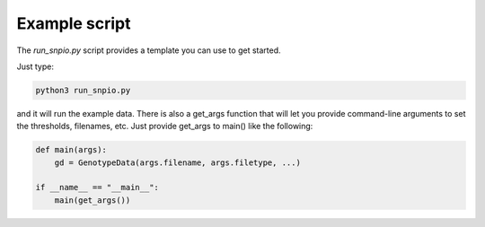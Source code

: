 Example script
===============

The `run_snpio.py` script provides a template you can use to get started.

Just type:

.. code-block:: shell

   python3 run_snpio.py

and it will run the example data. There is also a get_args function that will let you provide command-line arguments to set the thresholds, filenames, etc. Just provide get_args to main() like the following:

.. code-block:: python3

    def main(args):
        gd = GenotypeData(args.filename, args.filetype, ...)

    if __name__ == "__main__":
        main(get_args())

